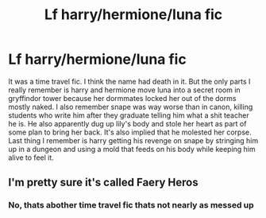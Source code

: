 #+TITLE: Lf harry/hermione/luna fic

* Lf harry/hermione/luna fic
:PROPERTIES:
:Author: Aniki356
:Score: 2
:DateUnix: 1597502879.0
:DateShort: 2020-Aug-15
:FlairText: What's That Fic?
:END:
It was a time travel fic. I think the name had death in it. But the only parts I really remember is harry and hermione move luna into a secret room in gryffindor tower because her dormmates locked her out of the dorms mostly naked. I also remember snape was way worse than in canon, killing students who write him after they graduate telling him what a shit teacher he is. He also apparently dug up lily's body and stole her heart as part of some plan to bring her back. It's also implied that he molested her corpse. Last thing I remember is harry getting his revenge on snape by stringing him up in a dungeon and using a mold that feeds on his body while keeping him alive to feel it.


** I'm pretty sure it's called Faery Heros
:PROPERTIES:
:Author: ncstj1124
:Score: 1
:DateUnix: 1600225781.0
:DateShort: 2020-Sep-16
:END:

*** No, thats abother time travel fic thats not nearly as messed up
:PROPERTIES:
:Author: sleepyingice
:Score: 1
:DateUnix: 1600798394.0
:DateShort: 2020-Sep-22
:END:
